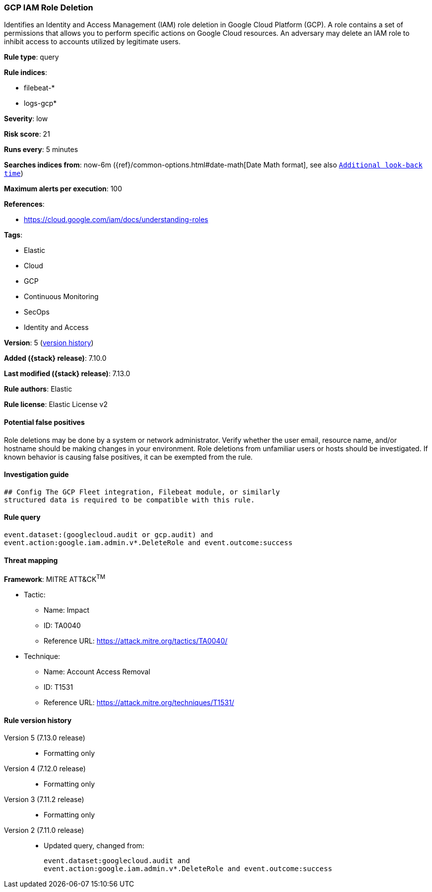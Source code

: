 [[gcp-iam-role-deletion]]
=== GCP IAM Role Deletion

Identifies an Identity and Access Management (IAM) role deletion in Google Cloud Platform (GCP). A role contains a set of permissions that allows you to perform specific actions on Google Cloud resources. An adversary may delete an IAM role to inhibit access to accounts utilized by legitimate users.

*Rule type*: query

*Rule indices*:

* filebeat-*
* logs-gcp*

*Severity*: low

*Risk score*: 21

*Runs every*: 5 minutes

*Searches indices from*: now-6m ({ref}/common-options.html#date-math[Date Math format], see also <<rule-schedule, `Additional look-back time`>>)

*Maximum alerts per execution*: 100

*References*:

* https://cloud.google.com/iam/docs/understanding-roles

*Tags*:

* Elastic
* Cloud
* GCP
* Continuous Monitoring
* SecOps
* Identity and Access

*Version*: 5 (<<gcp-iam-role-deletion-history, version history>>)

*Added ({stack} release)*: 7.10.0

*Last modified ({stack} release)*: 7.13.0

*Rule authors*: Elastic

*Rule license*: Elastic License v2

==== Potential false positives

Role deletions may be done by a system or network administrator. Verify whether the user email, resource name, and/or hostname should be making changes in your environment. Role deletions from unfamiliar users or hosts should be investigated. If known behavior is causing false positives, it can be exempted from the rule.

==== Investigation guide


[source,markdown]
----------------------------------
## Config The GCP Fleet integration, Filebeat module, or similarly
structured data is required to be compatible with this rule.
----------------------------------


==== Rule query


[source,js]
----------------------------------
event.dataset:(googlecloud.audit or gcp.audit) and
event.action:google.iam.admin.v*.DeleteRole and event.outcome:success
----------------------------------

==== Threat mapping

*Framework*: MITRE ATT&CK^TM^

* Tactic:
** Name: Impact
** ID: TA0040
** Reference URL: https://attack.mitre.org/tactics/TA0040/
* Technique:
** Name: Account Access Removal
** ID: T1531
** Reference URL: https://attack.mitre.org/techniques/T1531/

[[gcp-iam-role-deletion-history]]
==== Rule version history

Version 5 (7.13.0 release)::
* Formatting only

Version 4 (7.12.0 release)::
* Formatting only

Version 3 (7.11.2 release)::
* Formatting only

Version 2 (7.11.0 release)::
* Updated query, changed from:
+
[source, js]
----------------------------------
event.dataset:googlecloud.audit and
event.action:google.iam.admin.v*.DeleteRole and event.outcome:success
----------------------------------

